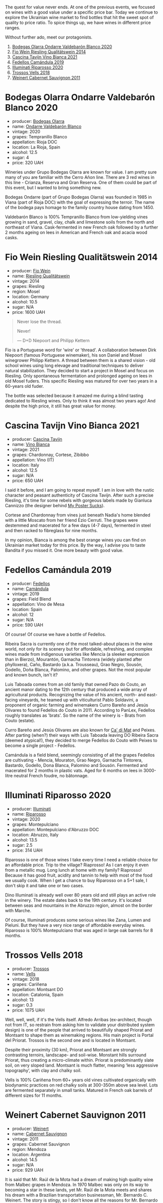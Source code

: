 [[file:/images/2023-03-14-quest-for-value/2023-03-13-21-30-44-1640ADAD-804E-4107-9FF7-00B8C7208163-1-102-a.webp]]

The quest for value never ends. At one of the previous events, we focused on wines with a good value under a specific price bar. Today we continue to explore the Ukrainian wine market to find bottles that hit the sweet spot of quality to price ratio. To spice things up, we have wines in different price ranges.

Without further ado, meet our protagonists.

1. [[barberry:/wines/89f8d377-7e4d-4907-bee1-b68fcaddbfac][Bodegas Olarra Ondarre Valdebarón Blanco 2020]]
2. [[barberry:/wines/1003f92f-f182-4775-8602-32d132fa62d5][Fio Wein Riesling Qualitätswein 2014]]
3. [[barberry:/wines/9901fe8f-a6a6-44b0-bda3-451fb207048c][Cascina Tavijn Vino Bianca 2021]]
4. [[barberry:/wines/47638fe3-31a8-4161-88f5-89c994bc635e][Fedellos Camándula 2019]]
5. [[barberry:/wines/c7f437a0-dcaf-44c7-95e9-11919aa0ada0][Illuminati Riparosso 2020]]
6. [[barberry:/wines/f913d77f-17a6-4b79-b8b3-41967cdf315b][Trossos Vells 2018]]
7. [[barberry:/wines/1de7ff40-6385-4ed1-898c-7ade51b63a98][Weinert Cabernet Sauvignon 2011]]

* Bodegas Olarra Ondarre Valdebarón Blanco 2020
:PROPERTIES:
:ID:                     ec3fd53f-97f2-463a-808d-85595c0c46d4
:END:

#+attr_html: :class bottle-right
[[file:/images/2023-03-14-quest-for-value/2023-02-20-21-45-47-IMG-5122.webp]]

- producer: [[barberry:/producers/898c51d1-e204-4395-89d9-be79c134a593][Bodegas Olarra]]
- name: [[barberry:/wines/89f8d377-7e4d-4907-bee1-b68fcaddbfac][Ondarre Valdebarón Blanco]]
- vintage: 2020
- grapes: Tempranillo Blanco
- appellation: Rioja DOC
- location: La Rioja, Spain
- alcohol: 12.5
- sugar: 4
- price: 320 UAH

Wineries under Grupo Bodegas Olarra are known for value. I am pretty sure many of you are familiar with the Cerro Añon line. There are 3 red wines in this line - Crianza, Reserva and Gran Reserva. One of them could be part of this event, but I wanted to bring something new.

Bodegas Ondarre (part of Grupo Bodegas Olarra) was founded in 1985 in Viana (part of Rioja DOC) with the goal of expressing the terroir. The name of the bodega pays homage to the family country house dating from 1450.

Valdebarón Blanco is 100% Tempranillo Blanco from low-yielding vines growing in sand, gravel, clay, chalk and limestone soils from the north and northeast of Viana. Cask-fermented in new French oak followed by a further 2 months ageing on lees in American and French oak and acacia wood casks.

* Fio Wein Riesling Qualitätswein 2014
:PROPERTIES:
:ID:                     5ef1f85e-7b00-47d1-af2f-27f8b20550ac
:END:

#+attr_html: :class bottle-right
[[file:/images/2023-03-14-quest-for-value/2023-01-27-11-48-31-IMG-4621.webp]]

- producer: [[barberry:/producers/aad9deac-2c65-40fd-bbca-79468226b673][Fio Wein]]
- name: [[barberry:/wines/1003f92f-f182-4775-8602-32d132fa62d5][Riesling Qualitätswein]]
- vintage: 2014
- grapes: Riesling
- region: Mosel
- location: Germany
- alcohol: 10.5
- sugar: N/A
- price: 1600 UAH

#+begin_quote
Never lose the thread.

Never!

--- D+D Niepoort and Philipp Kettern
#+end_quote

#+attr_html: :class img-half
[[file:/images/2023-03-14-quest-for-value/2023-03-09-09-42-49-photo-2023-03-09 09.42.28.webp]]

Fio is a Portuguese word for 'wire' or 'thread'. A collaboration between Dirk Niepoort (famous Portuguese winemaker), his son Daniel and Mosel winegrower Philipp Kettern. A thread between them is a shared vision - old school wines using long elevage and traditional techniques to deliver natural stabilization. They decided to start a project in Mosel and focus on Riesling. Only spontaneous fermentation and prolonged ageing on lees in old Mosel fuders. This specific Riesling was matured for over two years in a 60-years old fuder.

The bottle was selected because it amazed me during a blind tasting dedicated to Riesling wines. Only to think it was almost two years ago! And despite the high price, it still has great value for money.

* Cascina Tavijn Vino Bianca 2021
:PROPERTIES:
:ID:                     0a6f41c7-89a0-42e5-82f0-04c5be42fc33
:END:

#+attr_html: :class bottle-right
[[file:/images/2023-03-14-quest-for-value/2022-11-15-17-06-38-IMG-3186.webp]]

- producer: [[barberry:/producers/30c3bcfb-80c3-4ed8-bc6b-c28cfcc9f54e][Cascina Tavijn]]
- name: [[barberry:/wines/9901fe8f-a6a6-44b0-bda3-451fb207048c][Vino Bianca]]
- vintage: 2021
- grapes: Chardonnay, Cortese, Zibibbo
- appellation: Vino (IT)
- location: Italy
- alcohol: 12.5
- sugar: N/A
- price: 650 UAH

I said it before, and I am going to repeat myself. I am in love with the rustic character and peasant authenticity of Cascina Tavijn. After such a precise Riesling, it's time for some rebels with gorgeous labels made by Gianluca Cannizzo (the designer behind [[https://mypostersucks.com/][My Poster Sucks]]).

Cortese and Chardonnay from vines just beneath Nadia's home blended with a little Moscato from her friend Ezio Cerruti. The grapes were destemmed and macerated for a few days (4-7 days), fermented in steel and then racked to fibreglass for nine months.

In my opinion, Bianca is among the best orange wines you can find on Ukrainian market today for this price. By the way, I advise you to taste Bandita if you missed it. One more beauty with good value.

* Fedellos Camándula 2019
:PROPERTIES:
:ID:                     c6fbf310-338b-4ab1-a72a-200de2b5fc72
:END:

#+attr_html: :class bottle-right
[[file:/images/2023-03-14-quest-for-value/2023-01-16-16-26-38-IMG-4342.webp]]

- producer: [[barberry:/producers/0608acc9-e36c-4cff-970e-0f2489d3011a][Fedellos]]
- name: [[barberry:/wines/47638fe3-31a8-4161-88f5-89c994bc635e][Camándula]]
- vintage: 2019
- grapes: Field Blend
- appellation: Vino de Mesa
- location: Spain
- alcohol: 12
- sugar: N/A
- price: 590 UAH

Of course! Of course we have a bottle of Fedellos.

Ribeira Sacra is currently one of the most talked-about places in the wine world, not only for its scenery but for affordable, refreshing, and complex wines made from indigenous varieties like Mencía (a sleeker expression than in Bierzo), Mourantón, Garnacha Tintorera (widely planted after phylloxera), Caño, Bastardo (a.k.a. Trousseau), Grao Negro, Sousón, Godello, Doña Blanca, Palomino, and other grapes. Not the most popular and known bunch, isn't it?

Luis Taboada comes from an old family that owned Pazo do Couto, an ancient manor dating to the 12th century that produced a wide array of agricultural products. Recognizing the value of his ancient, north- and east-facing vineyards, he teamed up with viticulturist Pablo Soldavini, a proponent of organic farming and winemakers Curro Bareño and Jesús Olivares to found Fedellos do Couto in 2011. According to PanLex, Fedellos roughly translates as 'brats'. So the name of the winery is - Brats from Couto (estate).

Curro Bareño and Jesús Olivares are also known for [[barberry:/producers/77579d36-240c-4859-83d2-f3c69fc41c91][Ca' di Mat]] and Peixes. After parting (when?) their ways with Luis Taboada leaving DO Ribeira Sacra (deemed atypical!), they decided to merge Fedellos do Couto with Peixes to become a single project - Fedellos.

Camándula is a field blend, seemingly consisting of all the grapes Fedellos are cultivating - Mencía, Mouraton, Grao Negro, Garnacha Tintorera, Bastardo, Godello, Dona Blanca, Palomino and Sousón. Fermented and macerated for 2 months in plastic vats. Aged for 6 months on lees in 3000-litre neutral French foudre, no bâtonnage.

* Illuminati Riparosso 2020
:PROPERTIES:
:ID:                     48832ce7-cdc2-4048-ab57-fbeab7e2eef6
:END:

#+attr_html: :class bottle-right
[[file:/images/2023-03-14-quest-for-value/2023-02-20-22-11-16-IMG-5136.webp]]

- producer: [[barberry:/producers/0ff20e4a-b84c-48dc-b592-5d7619ba7f28][Illuminati]]
- name: [[barberry:/wines/c7f437a0-dcaf-44c7-95e9-11919aa0ada0][Riparosso]]
- vintage: 2020
- grapes: Montepulciano
- appellation: Montepulciano d'Abruzzo DOC
- location: Abruzzo, Italy
- alcohol: 13.5
- sugar: 2.5
- price: 314 UAH

Riparosso is one of those wines I take every time I need a reliable choice for an affordable price. Trip to the village? Riaprosso! As I can enjoy it even from a metallic mug. Long lunch at home with my family? Riaprosso! Because it has good fruit, acidity and tannin to help with most of the food we usually cook. When I get a chance to buy Riparosso on a 5+1 sale, I don't skip it and take one or two cases.

Dino Illuminati is already well over 80 years old and still plays an active role in the winery. The estate dates back to the 19th century. It's located between seas and mountains in the Abruzzo region, almost on the border with Marche.

Of course, Illuminati produces some serious wines like Zana, Lumen and Pieluni. But they have a very nice range of affordable everyday wines. Riparosso is 100% Montepulciano that was aged in large oak barrels for 8 months.

* Trossos Vells 2018
:PROPERTIES:
:ID:                     1fd349d2-2d69-41dc-abd4-ca7c27849eb8
:END:

#+attr_html: :class bottle-right
[[file:/images/2023-03-14-quest-for-value/2022-09-20-15-44-58-IMG-2297.webp]]

- producer: [[barberry:/producers/8b223828-b1d0-4f0c-bb09-37958397e1e3][Trossos]]
- name: [[barberry:/wines/f913d77f-17a6-4b79-b8b3-41967cdf315b][Vells]]
- vintage: 2018
- grapes: Cariñena
- appellation: Montsant DO
- location: Catalonia, Spain
- alcohol: 13
- sugar: 0.3
- price: 1075 UAH

Well, well, well, if it's the Vells itself. Alfredo Arribas (ex-architect, though not from IT, so restrain from asking him to validate your distributed system design) is one of the people that arrived to beautifully shaped Priorat and Montsant to shape them as winemaking regions. His main project is Portal del Priorat. Trossos is the second one and is located in Montsant.

Despite their proximity (30 km), Priorat and Montsant are strongly contrasting terroirs, landscape- and soil-wise. Monstant hills surround Priorat, thus creating a micro-climate within. Priorat is predominantly slate soil, on very sloped land. Montsant is much flatter, meaning ‘less aggressive topography’, with clay and chalky soil.

Vells is 100% Cariñena from 60+ years old vines cultivated organically with biodynamic practices on red chalky soils at 300-350m above sea level. Lots are fermented separately in small tanks. Matured in French oak barrels of different sizes for 11 months.

* Weinert Cabernet Sauvignon 2011
:PROPERTIES:
:ID:                     89419fed-1b65-4845-82a9-59b132bb1618
:END:

#+attr_html: :class bottle-right
[[file:/images/2023-03-14-quest-for-value/2022-09-20-15-43-17-IMG-2295.webp]]

- producer: [[barberry:/producers/75dc06c5-259d-4a2f-854f-d7cba5af0d23][Weinert]]
- name: [[barberry:/wines/1de7ff40-6385-4ed1-898c-7ade51b63a98][Cabernet Sauvignon]]
- vintage: 2011
- grapes: Cabernet Sauvignon
- region: Mendoza
- location: Argentina
- alcohol: 14.5
- sugar: N/A
- price: 929 UAH

It is said that Mr. Raúl de la Mota had a dream of making high quality wine from Malbec grapes in Mendoza. In 1970 Malbec was only on its way to becoming a star in these lands, yet Mr. Raúl de la Mota meets and shares his dream with a Brazilian transportation businessman, Mr. Bernardo C. Weinert. The story is stingy, so I don't know all the reasons for Mr. Bernardo C. Weinert to agree. But it is known that he fell in love with a 80 years old building in Carrodilla, Luján de Cuyo. So in 1975 they started to reconstruct the building and the winery itself. The first harvest was in 1977 and first release was in 1979.

But what makes this winery interesting for us, plebeians? First of all, it is located in Luján de Cuyo, a high altitude (900 m.a.s.l.) region in Mendoza, in the foothills of Andeas mountains between 800 m and 1500 m elevation. This terroir enables complex and well structured wines. Secondly, Weinert ages wines in the bottle before releasing them. And it's easy to get bottles that are 10+ years old. Thirdly, the price tag is good. This combination deserves to be enjoyed.

The wine is aged in French oak casks of 2000-600 litres. During this ageing process, winemaker Hubert Weber selects casks to compose a terroir blend of Cabernet Sauvignon from different vineyards within Lujan de Cuyo. 2011 vintage saw 9.5 years. Bottled in February 2021.

* Scores
:PROPERTIES:
:ID:                     2bdccde9-bc99-4b89-86e6-08e3ba8f772c
:END:

1. [[barberry:/wines/89f8d377-7e4d-4907-bee1-b68fcaddbfac][Bodegas Olarra Ondarre Valdebarón Blanco 2020]]
2. [[barberry:/wines/1003f92f-f182-4775-8602-32d132fa62d5][Fio Wein Riesling Qualitätswein 2014]]
3. [[barberry:/wines/9901fe8f-a6a6-44b0-bda3-451fb207048c][Cascina Tavijn Vino Bianca L.B01/2021/22 2021]]
4. [[barberry:/wines/47638fe3-31a8-4161-88f5-89c994bc635e][Peixes Camándula 2019]]
5. [[barberry:/wines/c7f437a0-dcaf-44c7-95e9-11919aa0ada0][Illuminati Riparosso 2020]]
6. [[barberry:/wines/f913d77f-17a6-4b79-b8b3-41967cdf315b][Trossos Vells 2018]]
7. [[barberry:/wines/1de7ff40-6385-4ed1-898c-7ade51b63a98][Weinert Cabernet Sauvignon 2011]]

#+attr_html: :class tasting-scores :rules groups :cellspacing 0 :cellpadding 6
#+caption: Results
#+results: summary
|         |      rms |   sdev | favourite | outcast |   price |      QPR |
|---------+----------+--------+-----------+---------+---------+----------|
| Wine #1 |   3.8270 | 0.0152 |      3.00 |    1.00 |  320.00 | *5.7821* |
| Wine #2 |   3.4887 | 0.0952 |      0.00 |    4.00 | 1600.00 |   0.7022 |
| Wine #3 |   3.6420 | 0.2441 |      2.00 |  +5.00+ |  650.00 |   2.0831 |
| Wine #4 |   3.6210 | 0.0314 |      0.00 |    0.00 |  590.00 |   2.3222 |
| Wine #5 |   3.7249 | 0.0614 |      0.00 |    1.00 |  314.00 |   5.0338 |
| Wine #6 |   3.9408 | 0.0589 |      2.00 |    1.00 | 1075.00 |   2.0203 |
| Wine #7 | *4.1632* | 0.0408 |    *5.00* |    0.00 |  929.00 |   3.2882 |

How to read this table:

- =rms= is root mean square or quadratic mean. The problem with arithmetic mean is that it is very sensitive to deviations and extreme values in data sets, meaning that even single 5 or 1 might 'drastically' affect the score.
- =sdev= is standard deviation. The bigger this value the more controversial the wine is, meaning that people have different opinions on this one.
- =favourite= is amount of people who marked this wine as favourite of the event.
- =outcast= is amount of people who marked this wine as outcast of the event.
- =price= is wine price in UAH.
- =QPR= is quality price ratio, calculated in as =100 * factorial(rms)/price=. The reason behind this totally unprofessional formula is simple. At some point you have to pay more and more to get a little fraction of satisfaction. Factorial used in this formula rewards scores close to the upper bound 120 times more than scores close to the lower bound.

#+attr_html: :class tasting-scores
#+caption: Scores
#+results: scores
|                     | Wine #1 | Wine #2 | Wine #3 | Wine #4 | Wine #5 | Wine #6 | Wine #7 |
|---------------------+---------+---------+---------+---------+---------+---------+---------|
| Oleksandr Riabtsev  |  *3.90* |  +3.50+ |    4.20 |    3.70 |    3.60 |    4.00 |    4.10 |
| [[barberry:/convives/aaca970f-8c5c-4831-b324-0af02dfe66c2][Dmytro Dranko]]       |    3.90 |    3.50 |  +3.20+ |    3.40 |    3.60 |  *4.00* |    3.80 |
| [[barberry:/convives/5d6aa922-f6ff-4054-a7a7-8dc8d29f503c][Ivietta Kamienieva]]  |    4.00 |    3.80 |  +3.00+ |    3.60 |    3.50 |  *4.50* |    4.30 |
| Andrii Sheveliev    |    4.00 |    3.70 |    3.50 |    3.50 |  +3.20+ |    4.00 |  *4.20* |
| Hanna Koretska      |  *3.80* |    3.40 |  +3.00+ |    3.50 |    4.00 |    3.80 |    4.00 |
| [[barberry:/convives/2e57689d-4561-455b-9ed5-2a4a028b6c6b][Andrii Koretskyi]]    |  *3.70* |    3.90 |  +3.00+ |    3.50 |    3.70 |    3.60 |    3.90 |
| Rostyslav Yadelskyi |    3.70 |    3.40 |  +3.30+ |    3.80 |    4.10 |    4.10 |  *4.60* |
| Anna Khuda          |    3.90 |  +2.80+ |  *4.00* |    3.70 |    3.90 |    4.00 |    4.30 |
| [[barberry:/convives/f42cef97-f524-475c-9ba5-4a41dce97d05][Andrii Brudnyi]]      |    3.90 |  +3.00+ |    3.70 |    3.40 |    3.80 |    3.80 |  *4.10* |
| Tania Smal          |    3.80 |  +3.40+ |    4.00 |    3.50 |    4.00 |    3.90 |  *4.20* |
| Dimitry Grachov     |    3.60 |    3.50 |  *4.50* |    3.80 |    3.50 |  +3.50+ |    4.30 |
| Boris Buliga        |  +3.70+ |    3.80 |    3.90 |    4.00 |    3.70 |    4.00 |  *4.10* |

